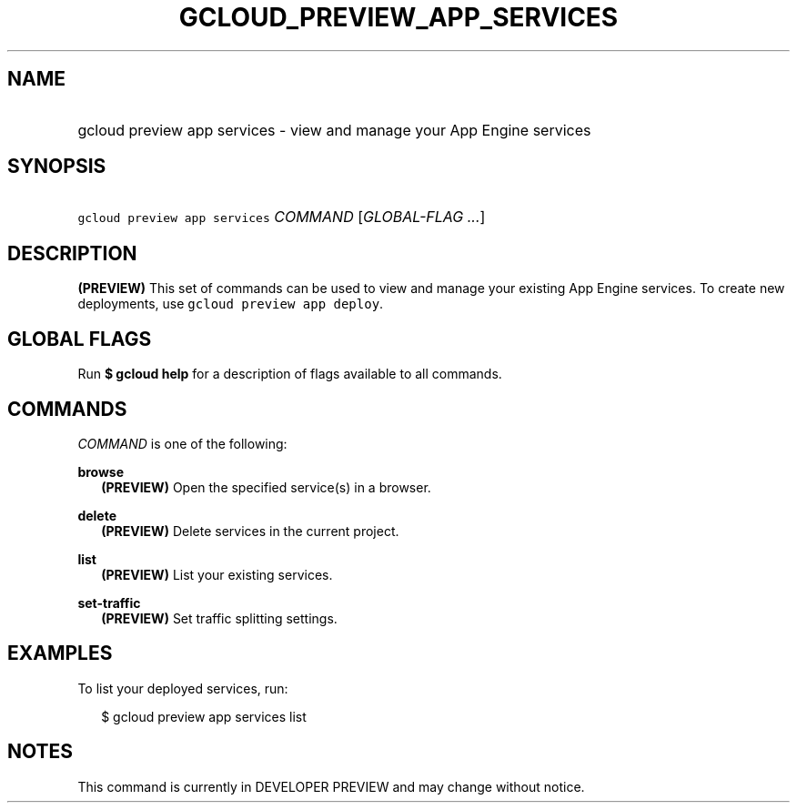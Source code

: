 
.TH "GCLOUD_PREVIEW_APP_SERVICES" 1



.SH "NAME"
.HP
gcloud preview app services \- view and manage your App Engine services



.SH "SYNOPSIS"
.HP
\f5gcloud preview app services\fR \fICOMMAND\fR [\fIGLOBAL\-FLAG\ ...\fR]


.SH "DESCRIPTION"

\fB(PREVIEW)\fR This set of commands can be used to view and manage your
existing App Engine services. To create new deployments, use \f5gcloud preview
app deploy\fR.



.SH "GLOBAL FLAGS"

Run \fB$ gcloud help\fR for a description of flags available to all commands.



.SH "COMMANDS"

\f5\fICOMMAND\fR\fR is one of the following:

\fBbrowse\fR
.RS 2m
\fB(PREVIEW)\fR Open the specified service(s) in a browser.

.RE
\fBdelete\fR
.RS 2m
\fB(PREVIEW)\fR Delete services in the current project.

.RE
\fBlist\fR
.RS 2m
\fB(PREVIEW)\fR List your existing services.

.RE
\fBset\-traffic\fR
.RS 2m
\fB(PREVIEW)\fR Set traffic splitting settings.


.RE

.SH "EXAMPLES"

To list your deployed services, run:

.RS 2m
$ gcloud preview app services list
.RE



.SH "NOTES"

This command is currently in DEVELOPER PREVIEW and may change without notice.

